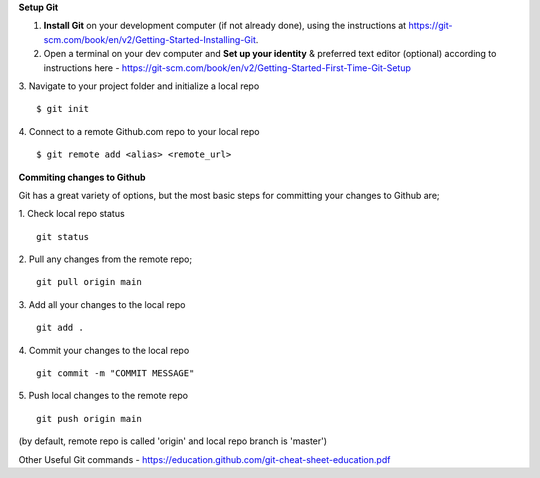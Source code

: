**Setup Git**

1. **Install Git** on your development computer (if not already done), using the instructions at https://git-scm.com/book/en/v2/Getting-Started-Installing-Git.
2. Open a terminal on your dev computer and **Set up your identity** & preferred text editor (optional) according to instructions here - https://git-scm.com/book/en/v2/Getting-Started-First-Time-Git-Setup 
3. Navigate to your project folder and initialize a local repo
::
    $ git init 

4. Connect to a remote Github.com repo to your local repo
::
    $ git remote add <alias> <remote_url>

**Commiting changes to Github**

Git has a great variety of options, but the most basic steps for committing your changes to Github are;

1. Check local repo status
::
    git status
    
2. Pull any changes from the remote repo;
::
    git pull origin main

3. Add all your changes to the local repo
::
    git add .

4. Commit your changes to the local repo
::
    git commit -m "COMMIT MESSAGE"

5. Push local changes to the remote repo
::
    git push origin main

(by default, remote repo is called 'origin' and local repo branch is 'master')

Other Useful Git commands - https://education.github.com/git-cheat-sheet-education.pdf
